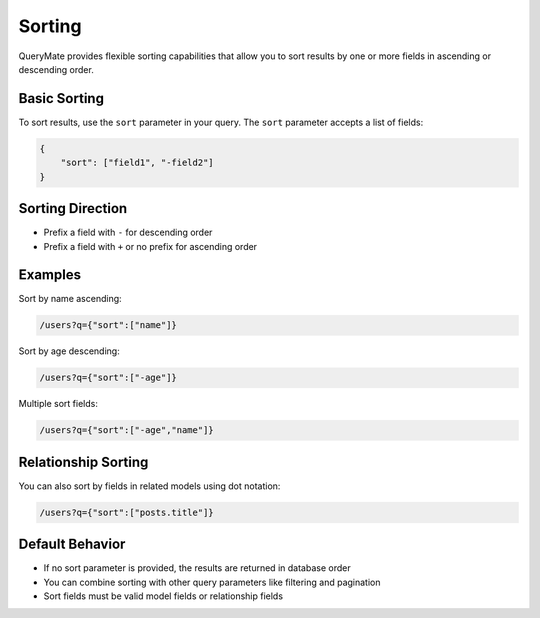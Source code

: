 Sorting
=======

QueryMate provides flexible sorting capabilities that allow you to sort results by one or more fields in ascending or descending order.

Basic Sorting
-----------

To sort results, use the ``sort`` parameter in your query. The ``sort`` parameter accepts a list of fields:

.. code-block:: json

    {
        "sort": ["field1", "-field2"]
    }

Sorting Direction
--------------

* Prefix a field with ``-`` for descending order
* Prefix a field with ``+`` or no prefix for ascending order

Examples
--------

Sort by name ascending:

.. code-block:: text

    /users?q={"sort":["name"]}

Sort by age descending:

.. code-block:: text

    /users?q={"sort":["-age"]}

Multiple sort fields:

.. code-block:: text

    /users?q={"sort":["-age","name"]}

Relationship Sorting
-----------------

You can also sort by fields in related models using dot notation:

.. code-block:: text

    /users?q={"sort":["posts.title"]}

Default Behavior
--------------

* If no sort parameter is provided, the results are returned in database order
* You can combine sorting with other query parameters like filtering and pagination
* Sort fields must be valid model fields or relationship fields 